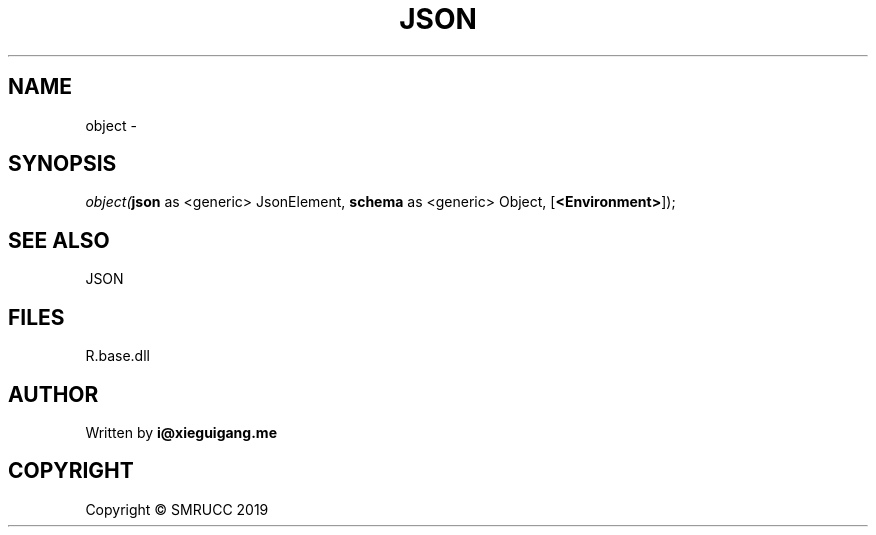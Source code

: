 .\" man page create by R# package system.
.TH JSON 4 2020-11-09 "object" "object"
.SH NAME
object \- 
.SH SYNOPSIS
\fIobject(\fBjson\fR as <generic> JsonElement, 
\fBschema\fR as <generic> Object, 
[\fB<Environment>\fR]);\fR
.SH SEE ALSO
JSON
.SH FILES
.PP
R.base.dll
.PP
.SH AUTHOR
Written by \fBi@xieguigang.me\fR
.SH COPYRIGHT
Copyright © SMRUCC 2019
